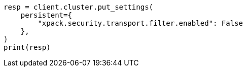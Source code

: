 // This file is autogenerated, DO NOT EDIT
// security/using-ip-filtering.asciidoc:158

[source, python]
----
resp = client.cluster.put_settings(
    persistent={
        "xpack.security.transport.filter.enabled": False
    },
)
print(resp)
----
